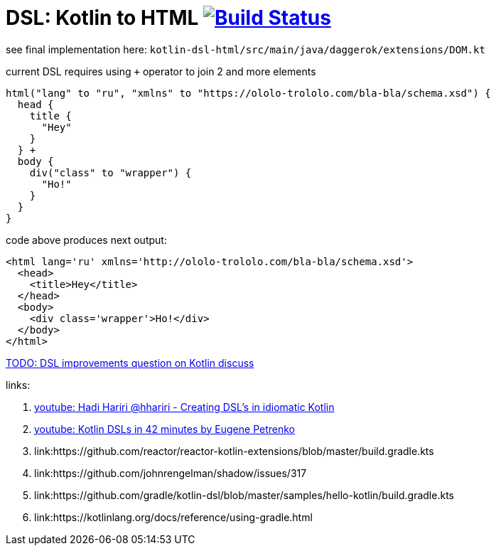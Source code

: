 = DSL: Kotlin to HTML image:https://travis-ci.org/daggerok/kotlin-dsl-html.svg?branch=master["Build Status", link="https://travis-ci.org/daggerok/kotlin-dsl-html"]

see final implementation here: `kotlin-dsl-html/src/main/java/daggerok/extensions/DOM.kt`

.current DSL requires using `+` operator to join 2 and more elements
[sources,kotlin]
----
html("lang" to "ru", "xmlns" to "https://ololo-trololo.com/bla-bla/schema.xsd") {
  head {
    title {
      "Hey"
    }
  } +
  body {
    div("class" to "wrapper") {
      "Ho!"
    }
  }
}
----

.code above produces next output:
[sources,html]
----
<html lang='ru' xmlns='http://ololo-trololo.com/bla-bla/schema.xsd'>
  <head>
    <title>Hey</title>
  </head>
  <body>
    <div class='wrapper'>Ho!</div>
  </body>
</html>
----

link:https://discuss.kotlinlang.org/t/kotlin-html-dsl/7378[TODO: DSL improvements question on Kotlin discuss]

links:

. link:https://www.youtube.com/watch?v=GjGQpSFieXA][youtube: Hadi Hariri @hhariri - Creating DSL's in idiomatic Kotlin]
. link:https://www.youtube.com/watch?v=gPH9XnvpoXE[youtube: Kotlin DSLs in 42 minutes by Eugene Petrenko]
. link:https://github.com/reactor/reactor-kotlin-extensions/blob/master/build.gradle.kts
. link:https://github.com/johnrengelman/shadow/issues/317
. link:https://github.com/gradle/kotlin-dsl/blob/master/samples/hello-kotlin/build.gradle.kts
. link:https://kotlinlang.org/docs/reference/using-gradle.html
